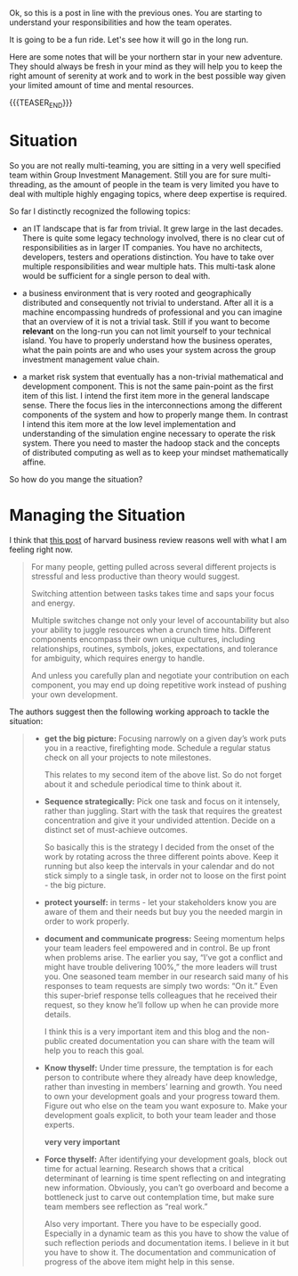 #+BEGIN_COMMENT
.. title: Work Strategy - On Multi-Teaming and Multi-Threading
.. slug: work-strategy-on-multi-teaming-and-multi-threading
.. date: 2021-10-26 14:14:51 UTC+02:00
.. tags: Time Management and Mind-Set
.. category: 
.. link: 
.. description: 
.. type: text

#+END_COMMENT

Ok, so this is a post in line with the previous ones. You are starting
to understand your responsibilities and how the team operates.

It is going to be a fun ride. Let's see how it will go in the long
run.

Here are some notes that will be your northern star in your new
adventure. They should always be fresh in your mind as they will help
you to keep the right amount of serenity at work and to work in the
best possible way given your limited amount of time and mental
resources.

{{{TEASER_END}}}

* Situation

  So you are not really multi-teaming, you are sitting in a very well
  specified team within Group Investment Management. Still you are for
  sure multi-threading, as the amount of people in the team is very
  limited you have to deal with multiple highly engaging topics, where
  deep expertise is required.

  So far I distinctly recognized the following topics:

  - an IT landscape that is far from trivial. It grew large in the
    last decades. There is quite some legacy technology involved,
    there is no clear cut of responsibilities as in larger IT
    companies. You have no architects, developers, testers and
    operations distinction. You have to take over multiple
    responsibilities and wear multiple hats. This multi-task alone
    would be sufficient for a single person to deal with.

  - a business environment that is very rooted and geographically
    distributed and consequently not trivial to understand. After all
    it is a machine encompassing hundreds of professional and you can
    imagine that an overview of it is not a trivial task. Still if you
    want to become *relevant* on the long-run you can not limit
    yourself to your technical island. You have to properly understand
    how the business operates, what the pain points are and who uses
    your system across the group investment management value chain.

  - a market risk system that eventually has a non-trivial
    mathematical and development component. This is not the same
    pain-point as the first item of this list. I intend the first item
    more in the general landscape sense. There the focus lies in the
    interconnections among the different components of the system and
    how to properly mange them. In contrast I intend this item more at
    the low level implementation and understanding of the simulation
    engine necessary to operate the risk system. There you need to
    master the hadoop stack and the concepts of distributed computing
    as well as to keep your mindset mathematically affine.

  So how do you mange the situation?
  
* Managing the Situation

  I think that [[https://hbr.org/2017/11/how-to-stay-focused-if-youre-assigned-to-multiple-projects-at-once][this post]] of harvard business review reasons well with
  what I am feeling right now.

  #+begin_quote
For many people, getting pulled across several different projects is
stressful and less productive than theory would suggest.

Switching attention between tasks takes time and saps your focus and
energy.


Multiple switches change not only your level of accountability but
also your ability to juggle resources when a crunch time
hits. Different components encompass their own unique cultures, including
relationships, routines, symbols, jokes, expectations, and tolerance
for ambiguity, which requires energy to handle.

And unless you carefully plan and negotiate your contribution on each
component, you may end up doing repetitive work instead of pushing
your own development.
  #+end_quote

  The authors suggest then the following working approach to tackle
  the situation:

  #+begin_quote
- *get the big picture:* Focusing narrowly on a given day’s work puts
  you in a reactive, firefighting mode. Schedule a regular status
  check on all your projects to note milestones.

  This relates to my second item of the above list. So do not forget
  about it and schedule periodical time to think about it.

- *Sequence strategically:* Pick one task and focus on it intensely,
  rather than juggling. Start with the task that requires the greatest
  concentration and give it your undivided attention. Decide on a
  distinct set of must-achieve outcomes.

  So basically this is the strategy I decided from the onset of the
  work by rotating across the three different points above. Keep it
  running but also keep the intervals in your calendar and do not
  stick simply to a single task, in order not to loose on the first
  point - the big picture. 

- *protect yourself:* in terms - let your stakeholders know you are
  aware of them and their needs but buy you the needed margin in order
  to work properly.

- *document and communicate progress:* Seeing momentum helps your team
  leaders feel empowered and in control. Be up front when problems
  arise. The earlier you say, “I’ve got a conflict and might have
  trouble delivering 100%,” the more leaders will trust you. One
  seasoned team member in our research said many of his responses to
  team requests are simply two words: “On it.” Even this super-brief
  response tells colleagues that he received their request, so they
  know he’ll follow up when he can provide more details.

  I think this is a very
  important item and this blog and the non-public created
  documentation you can share with the team will help you to reach
  this goal.

- *Know thyself:* Under time pressure, the temptation is for each
  person to contribute where they already have deep knowledge, rather
  than investing in members’ learning and growth. You need to own your
  development goals and your progress toward them. Figure out who else
  on the team you want exposure to. Make your development goals
  explicit, to both your team leader and those experts.

  *very very important*

- *Force thyself:* After identifying your development goals, block out
  time for actual learning. Research shows that a critical determinant
  of learning is time spent reflecting on and integrating new
  information. Obviously, you can’t go overboard and become a
  bottleneck just to carve out contemplation time, but make sure team
  members see reflection as “real work.”

  Also very important. There you have to be especially
  good. Especially in a dynamic team as this you have to show the
  value of such reflection periods and documentation items. I believe
  in it but you have to show it. The documentation and communication
  of progress of the above item might help in this sense.
  #+end_quote

